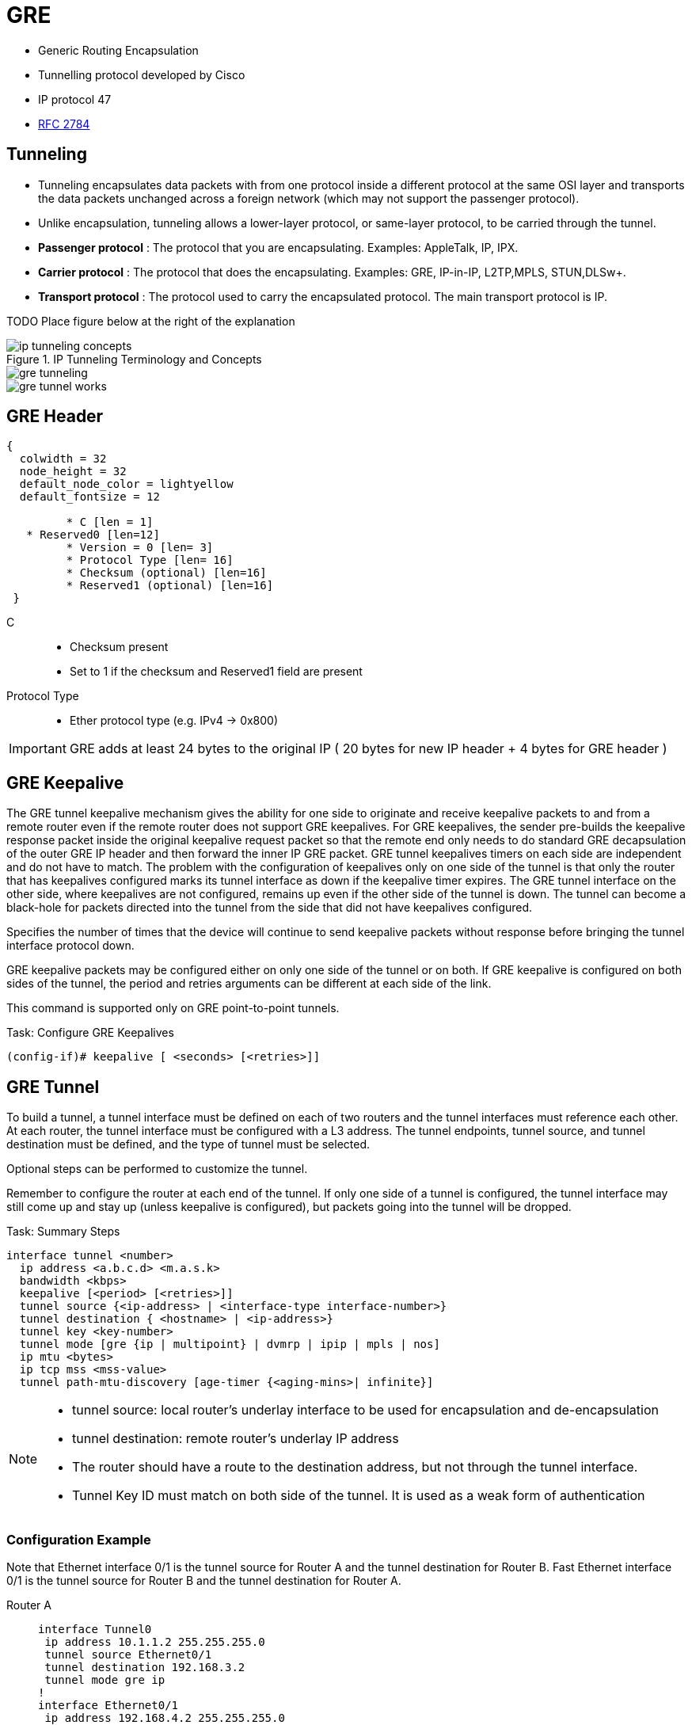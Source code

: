 = GRE

- Generic Routing Encapsulation
- Tunnelling protocol developed by Cisco
- IP protocol 47
- https://tools.ietf.org/html/rfc2784[RFC 2784]

== Tunneling

- Tunneling encapsulates data packets with from one protocol inside a different protocol at the same OSI layer
and transports the data packets unchanged across a foreign network (which  may not support the passenger protocol).
- Unlike encapsulation, tunneling allows a lower-layer protocol, or same-layer protocol,
to be carried through the tunnel.

- *Passenger protocol* : The protocol that you are encapsulating. Examples: AppleTalk, IP, IPX.
- *Carrier protocol* : The protocol that does the encapsulating. Examples: GRE, IP-in-IP, L2TP,MPLS, STUN,DLSw+.
- *Transport protocol* : The protocol used to carry the encapsulated protocol. The main transport protocol is IP.

TODO Place figure below at the right of the explanation

.IP Tunneling Terminology and Concepts
image::ip-tunneling-concepts.png[]
image::gre-tunneling.png[]
image::gre-tunnel-works.png[]


== GRE Header

["packetdiag", target= 'gre-header-format.png']
----
{
  colwidth = 32
  node_height = 32
  default_node_color = lightyellow
  default_fontsize = 12

	 * C [len = 1]
   * Reserved0 [len=12]
	 * Version = 0 [len= 3]
	 * Protocol Type [len= 16]
	 * Checksum (optional) [len=16]
	 * Reserved1 (optional) [len=16]
 }
----

C::
- Checksum present
- Set to 1 if the checksum and Reserved1 field are present

Protocol Type::
- Ether protocol type (e.g. IPv4 -> 0x800)

IMPORTANT: GRE adds at least 24 bytes to the original IP ( 20 bytes for new IP header + 4 bytes for GRE header )

== GRE Keepalive

The GRE tunnel keepalive mechanism gives the ability for one side to originate
and receive keepalive packets to and from a remote router even if the remote
router does not support GRE keepalives. For GRE keepalives, the sender
pre-builds the keepalive response packet inside the original keepalive request
packet so that the remote end only needs to do standard GRE decapsulation of
the outer GRE IP header and then forward the inner IP GRE packet. GRE tunnel
keepalives timers on each side are independent and do not have to match. The
problem with the configuration of keepalives only on one side of the tunnel is
that only the router that has keepalives configured marks its tunnel interface
as down if the keepalive timer expires. The GRE tunnel interface on the other
side, where keepalives are not configured, remains up even if the other side of
the tunnel is down. The tunnel can become a black-hole for packets directed
into the tunnel from the side that did not have keepalives configured.

Specifies the number of times that the device will continue to send keepalive
packets without response before bringing the tunnel interface protocol down.

GRE keepalive packets may be configured either on only one side of the tunnel or on both.
If GRE keepalive is configured on both sides of the tunnel, the period and retries arguments can be different at each side of the link.

This command is supported only on GRE point-to-point tunnels.

.Task: Configure GRE Keepalives
----
(config-if)# keepalive [ <seconds> [<retries>]]
----

== GRE Tunnel

To build a tunnel, a tunnel interface must be defined on each of two routers
and the tunnel interfaces must reference each other.
At each router, the tunnel interface must be configured with a L3 address.
The tunnel endpoints, tunnel source, and tunnel destination must be defined,
and the type of tunnel must be selected.

Optional steps can be performed to customize the tunnel.

Remember to configure the router at each end of the tunnel.
If only one side of a tunnel is configured,
the tunnel interface may still come up and stay up (unless
keepalive is configured), but packets going into the tunnel will be dropped.

.Task: Summary Steps
----
interface tunnel <number>
  ip address <a.b.c.d> <m.a.s.k>
  bandwidth <kbps>
  keepalive [<period> [<retries>]]
  tunnel source {<ip-address> | <interface-type interface-number>}
  tunnel destination { <hostname> | <ip-address>}
  tunnel key <key-number>
  tunnel mode [gre {ip | multipoint} | dvmrp | ipip | mpls | nos]
  ip mtu <bytes>
  ip tcp mss <mss-value>
  tunnel path-mtu-discovery [age-timer {<aging-mins>| infinite}]
----

[NOTE]
====
- tunnel source: local router's underlay interface to be used for encapsulation and de-encapsulation
- tunnel destination: remote router's underlay IP address
- The router should have a route to the destination address,
but not through the tunnel interface.

- Tunnel Key ID must match on both side of the tunnel.
It is used as a weak form of authentication
====


=== Configuration Example

Note that Ethernet interface 0/1 is the tunnel source for Router A and the tunnel destination for Router B.
Fast Ethernet interface 0/1 is the tunnel source for Router B and the tunnel destination for Router A.

Router A::
+
----
interface Tunnel0
 ip address 10.1.1.2 255.255.255.0
 tunnel source Ethernet0/1
 tunnel destination 192.168.3.2
 tunnel mode gre ip
!
interface Ethernet0/1
 ip address 192.168.4.2 255.255.255.0
----
+
Router B::
+
----
interface Tunnel0
 ip address 10.1.1.1 255.255.255.0
 tunnel source FastEthernet0/1
 tunnel destination 192.168.4.2
 tunnel mode gre ip
!
interface FastEthernet0/1
 ip address 192.168.3.2 255.255.255.0
----


== GRE backup interface

  In this example, R4 and R5 use the backup interface feature along with duplicate routing information to perform both traffic engineering and redundancy. With the backup interface configured on R4’s and R5's point-to-point GRE Tunnel100 interface, R4 and R5 wait for the line protocol of Tunnel100 interface to go DOWN before GRE interface Tunnel45 is activated. The following rules and restrictions apply when implementing the backup interface functionality:

  The primary/active interface being backed up must be a point-to-point interface type, because its state can be better determined.
  The secondary/standby interface acting as backup can be any interface except sub-interface, because the state of the main interface determines the state of sub-interfaces in general


----
(config-if)# backup interface <intf-id>
(config-if)# backup delay <after-down> <before-up>
----

----
# sh backup
----


== Troubleshooting

Three reasons for a GRE tunnel to shut down:

- There is no route to the tunnel destination address.
- The interface that anchors the tunnel source is down.
- The route to the tunnel destination address is through the tunnel itself.

With the above three reasons for tunnel shut down are problems local to the
router at the tunnel endpoints and do not cover problems in the intervening
network.

Also if the two routers tunnel modes do not match, the tunnel interface can
still stay in an up/ip state but the routers cannot forward packets because of
the mismatch encapsulation.



=== "%TUN-5-RECURDOWN" Error Message and Flapping EIGRP/OSPF/BGP Neighbors Over a GRE Tunnel

http://www.cisco.com/c/en/us/support/docs/ip/enhanced-interior-gateway-routing-protocol-eigrp/22327-gre-flap.html

// == Questions
//
// 1.  What is the minimum amount of additional header that GRE adds to a packet?
// a.  16 bytes
// b.  20 bytes
// c.  24 bytes
// d.  36 bytes
// e.  48 bytes
//
// 2.  Which of the following are valid options in a GRE header (select all that apply)?
// a.  GRE Header Length
// b.  Checksum Present
// c.  Key Present
// d.  External Encryption
// e.  Protocol
//
// 3.  What is the purpose of a GRE tunnel interface?
// a.  It is always the tunnel source interface.
// b.  It is always the tunnel destination interface.
// c.  It is where the protocol that travels through the tunnel is configured.
// d.  It is the interface that maps to the physical tunnel port.
// e.  It is not used today
//
// //todo: import questionnaire from
// http://ptgmedia.pearsoncmg.com/9781587201509/samplechapter/158720150X_CH14.pdf
